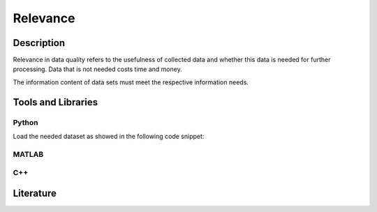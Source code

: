 ####################################
Relevance
####################################

*********
Description
*********

Relevance in data quality refers to the usefulness of collected data and whether this data is needed for further processing. 
Data that is not needed costs time and money.

The information content of data sets must meet the respective information needs.

********************
Tools and Libraries
********************

Python
=========

Load the needed dataset as showed in the following code snippet:



MATLAB
=========

C++
=========

********************
Literature
********************